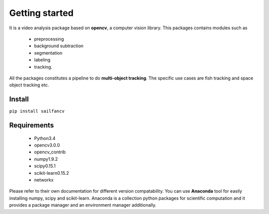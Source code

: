 ===============
Getting started
===============

It is a video analysis package based on **opencv**, a computer vision library.
This packages contains modules such as 

    * preprocessing
    * background subtraction 
    * segmentation
    * labeling
    * tracking.

All the packages constitutes a pipeline to do **multi-object tracking**.
The specific use cases are fish tracking and space object tracking etc.  

Install
-------
``pip install sailfancv``

Requirements
------------
    * Python3.4
    * opencv3.0.0
    * opencv_contrib
    * numpy1.9.2
    * scipy0.15.1
    * scikit-learn0.15.2 
    * networkx

Please refer to their own documentation for different version compatability.
You can use **Anaconda** tool for easily installing numpy, scipy and scikit-learn. 
Anaconda is a collection python packages for scientific computation and it provides
a package manager and an environment manager additionally.
